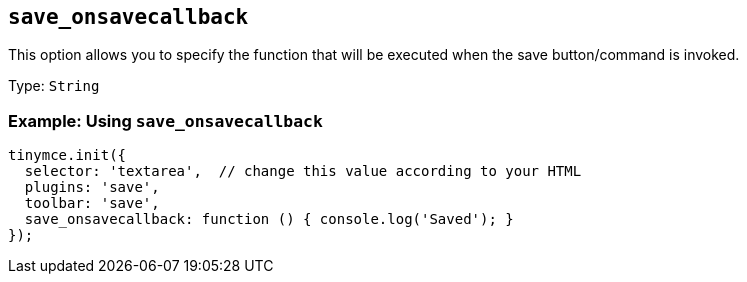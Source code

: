 [[save_onsavecallback]]
== `+save_onsavecallback+`

This option allows you to specify the function that will be executed when the save button/command is invoked.

Type: `+String+`

=== Example: Using `+save_onsavecallback+`

[source,js]
----
tinymce.init({
  selector: 'textarea',  // change this value according to your HTML
  plugins: 'save',
  toolbar: 'save',
  save_onsavecallback: function () { console.log('Saved'); }
});
----
